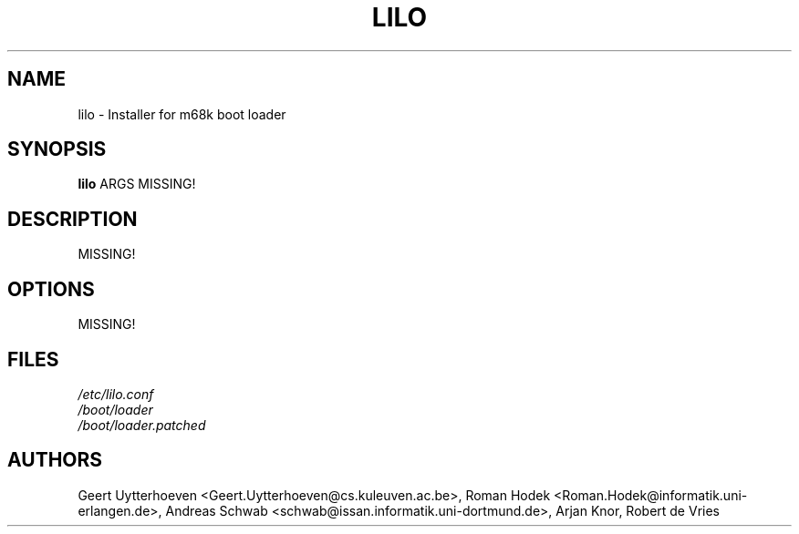 .TH LILO 8
.SH NAME
lilo \- Installer for m68k boot loader
.SH SYNOPSIS
.B lilo
ARGS MISSING!
.SH DESCRIPTION
MISSING!
.SH OPTIONS
MISSING!
.SH FILES
.TP
.I /etc/lilo.conf
.TP
.I /boot/loader
.TP
.I /boot/loader.patched
.SH AUTHORS
Geert Uytterhoeven <Geert.Uytterhoeven@cs.kuleuven.ac.be>,
Roman Hodek <Roman.Hodek@informatik.uni-erlangen.de>,
Andreas Schwab <schwab@issan.informatik.uni-dortmund.de>,
Arjan Knor, Robert de Vries
